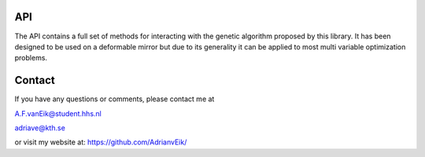 ###
API
###

The API contains a full set of methods for interacting with the
genetic algorithm proposed by this library. It has been designed to be
used on a deformable mirror but due to its generality it can be applied
to most multi variable optimization problems.

#######
Contact
#######
If you have any questions or comments, please contact me at

A.F.vanEik@student.hhs.nl

adriave@kth.se

or visit my website at:
https://github.com/AdrianvEik/